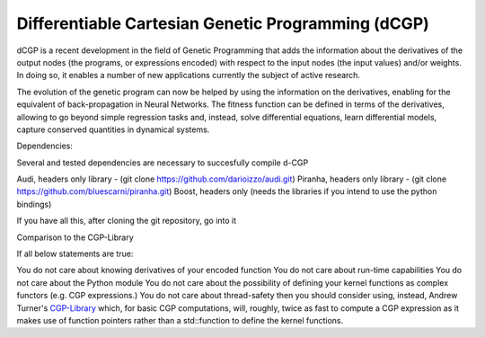 Differentiable Cartesian Genetic Programming (dCGP)
---------------------------------------------------

dCGP is a recent development in the field of Genetic Programming that adds the information about the derivatives
of the output nodes (the programs, or expressions encoded) with respect to the input nodes (the input values)
and/or weights. In doing so, it enables a number of new applications currently the subject of active research.

The evolution of the genetic program can now be helped by using the information on the derivatives, enabling
for the equivalent of back-propagation in Neural Networks. The fitness function can be defined in terms of the
derivatives, allowing to go beyond simple regression tasks and, instead, solve differential equations, learn
differential models, capture conserved quantities in dynamical systems.

Dependencies:

Several and tested dependencies are necessary to succesfully compile d-CGP

Audi, headers only library - (git clone https://github.com/darioizzo/audi.git)
Piranha, headers only library - (git clone https://github.com/bluescarni/piranha.git)
Boost, headers only (needs the libraries if you intend to use the python bindings)

If you have all this, after cloning the git repository, go into it 

Comparison to the CGP-Library

If all below statements are true:

You do not care about knowing derivatives of your encoded function
You do not care about run-time capabilities
You do not care about the Python module
You do not care about the possibility of defining your kernel functions as complex functors (e.g. CGP expressions.)
You do not care about thread-safety
then you should consider using, instead, Andrew Turner's `CGP-Library <http://www.cgplibrary.co.uk/files2/About-txt.html>`_
which, for basic CGP computations, will, roughly, twice as fast to compute a CGP expression as it makes use of function
pointers rather than a std::function to define the kernel functions.
